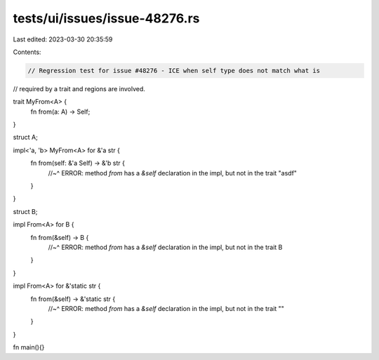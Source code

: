 tests/ui/issues/issue-48276.rs
==============================

Last edited: 2023-03-30 20:35:59

Contents:

.. code-block:: rs

    // Regression test for issue #48276 - ICE when self type does not match what is
// required by a trait and regions are involved.

trait MyFrom<A> {
    fn from(a: A) -> Self;
}

struct A;

impl<'a, 'b> MyFrom<A> for &'a str {
    fn from(self: &'a Self) -> &'b str {
        //~^ ERROR: method `from` has a `&self` declaration in the impl, but not in the trait
        "asdf"
    }
}

struct B;

impl From<A> for B {
    fn from(&self) -> B {
        //~^ ERROR: method `from` has a `&self` declaration in the impl, but not in the trait
        B
    }
}

impl From<A> for &'static str {
    fn from(&self) -> &'static str {
        //~^ ERROR: method `from` has a `&self` declaration in the impl, but not in the trait
        ""
    }
}

fn main(){}


